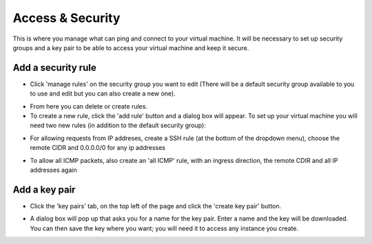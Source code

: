 Access & Security
=================

This is where you manage what can ping and connect to your virtual machine. It will be necessary to set up security groups and a key pair to be able to access your virtual machine and keep it secure.

.. image:: https://preview.ibb.co/jDtc75/security.png

Add a security rule
---------------------

- Click 'manage rules' on the security group you want to edit (There will be a default security group available to you to use and edit but you can also create a new one).

.. image:: https://preview.ibb.co/g2vFS5/rules.png

- From here you can delete or create rules.

- To create a new rule, click the 'add rule' button and a dialog box will appear. To set up your virtual machine you will need two new rules (in addition to the default security group):

.. image:: https://preview.ibb.co/msy275/addssh.png

- For allowing requests from IP addreses, create a SSH rule (at the bottom of the dropdown menu), choose the remote CIDR and 0.0.0.0/0 for any ip addresses

.. image:: https://preview.ibb.co/nBfFS5/addicmp.png

- To allow all ICMP packets, also create an 'all ICMP' rule, with an ingress direction, the remote CDIR and all IP addresses again


Add a key pair
---------------

- Click the 'key pairs' tab, on the top left of the page and click the 'create key pair' button.

.. image:: https://preview.ibb.co/io2yEk/keypair.png

- A dialog box will pop up that asks you for a name for the key pair. Enter a name and the key will be downloaded. You can then save the key where you want; you will need it to access any instance you create.

.. image:: https://preview.ibb.co/dHCyEk/newkey.png


